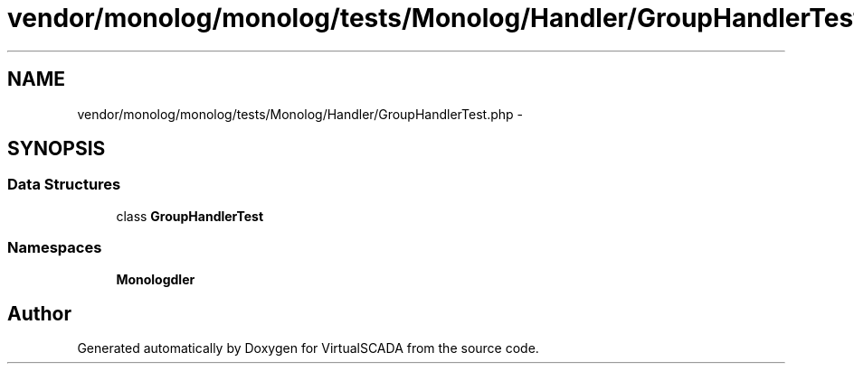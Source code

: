 .TH "vendor/monolog/monolog/tests/Monolog/Handler/GroupHandlerTest.php" 3 "Tue Apr 14 2015" "Version 1.0" "VirtualSCADA" \" -*- nroff -*-
.ad l
.nh
.SH NAME
vendor/monolog/monolog/tests/Monolog/Handler/GroupHandlerTest.php \- 
.SH SYNOPSIS
.br
.PP
.SS "Data Structures"

.in +1c
.ti -1c
.RI "class \fBGroupHandlerTest\fP"
.br
.in -1c
.SS "Namespaces"

.in +1c
.ti -1c
.RI " \fBMonolog\\Handler\fP"
.br
.in -1c
.SH "Author"
.PP 
Generated automatically by Doxygen for VirtualSCADA from the source code\&.
